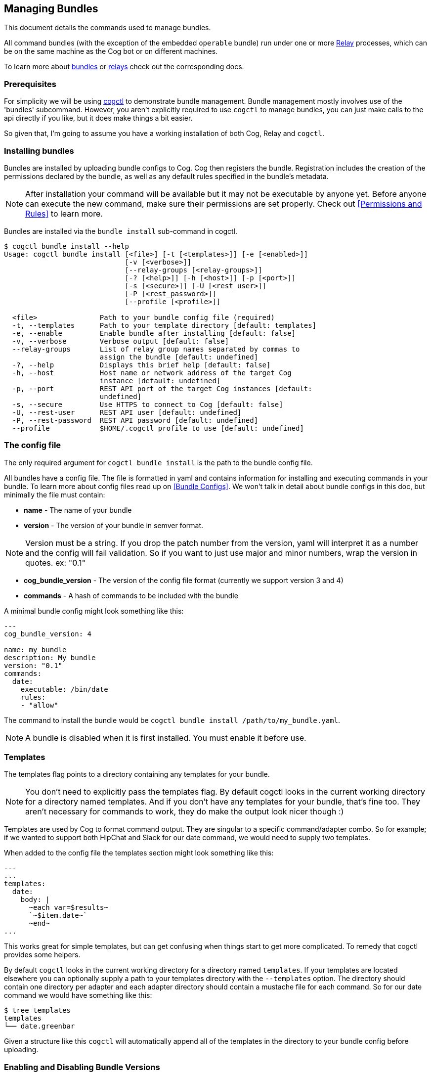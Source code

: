 == Managing Bundles
:description: How to deploy and manage bundles

This document details the commands used to manage bundles.

All command bundles (with the exception of the embedded `operable` bundle) run under one or more https://github.com/operable/go-relay[Relay] processes, which can be on the same machine as the Cog bot or on different machines.

To learn more about <<Commands and Bundles, bundles>> or <<Installing and Managing Relays, relays>> check out the corresponding docs.

=== Prerequisites

For simplicity we will be using https://github.com/operable/cogctl[cogctl] to demonstrate bundle management. Bundle management mostly involves use of the 'bundles' subcommand. However, you aren't explicitly required to use `cogctl` to manage bundles, you can just make calls to the api directly if you like, but it does make things a bit easier.

So given that, I'm going to assume you have a working installation of both Cog, Relay and `cogctl`.

=== Installing bundles

Bundles are installed by uploading bundle configs to Cog. Cog then registers the bundle. Registration includes the creation of the permissions declared by the bundle, as well as any default rules specified in the bundle's metadata.

NOTE: After installation your command will be available but it may not be executable by anyone yet. Before anyone can execute the new command, make sure their permissions are set properly. Check out <<Permissions and Rules>> to learn more.

Bundles are installed via the `bundle install` sub-command in cogctl.

[source, bash]
----
$ cogctl bundle install --help
Usage: cogctl bundle install [<file>] [-t [<templates>]] [-e [<enabled>]]
                             [-v [<verbose>]]
                             [--relay-groups [<relay-groups>]]
                             [-? [<help>]] [-h [<host>]] [-p [<port>]]
                             [-s [<secure>]] [-U [<rest_user>]]
                             [-P [<rest_password>]]
                             [--profile [<profile>]]

  <file>               Path to your bundle config file (required)
  -t, --templates      Path to your template directory [default: templates]
  -e, --enable         Enable bundle after installing [default: false]
  -v, --verbose        Verbose output [default: false]
  --relay-groups       List of relay group names separated by commas to
                       assign the bundle [default: undefined]
  -?, --help           Displays this brief help [default: false]
  -h, --host           Host name or network address of the target Cog
                       instance [default: undefined]
  -p, --port           REST API port of the target Cog instances [default:
                       undefined]
  -s, --secure         Use HTTPS to connect to Cog [default: false]
  -U, --rest-user      REST API user [default: undefined]
  -P, --rest-password  REST API password [default: undefined]
  --profile            $HOME/.cogctl profile to use [default: undefined]
----

=== The config file

The only required argument for `cogctl bundle install` is the path to the bundle config file.

All bundles have a config file. The file is formatted in yaml and contains information for installing and executing commands in your bundle. To learn more about config files read up on <<Bundle Configs>>. We won't talk in detail about bundle configs in this doc, but minimally the file must contain:

* *name* - The name of your bundle
* *version* - The version of your bundle in semver format.

NOTE: Version must be a string. If you drop the patch number from the version, yaml will interpret it as a number and the config will fail validation. So if you want to just use major and minor numbers, wrap the version in quotes. ex: "0.1"

* *cog_bundle_version* - The version of the config file format (currently we support version 3 and 4)
* *commands* - A hash of commands to be included with the bundle

A minimal bundle config might look something like this:

[source, YAML]
----
---
cog_bundle_version: 4

name: my_bundle
description: My bundle
version: "0.1"
commands:
  date:
    executable: /bin/date
    rules:
    - "allow"
----

The command to install the bundle would be `cogctl bundle install /path/to/my_bundle.yaml`.

NOTE: A bundle is disabled when it is first installed. You must enable it before use.

=== Templates

The templates flag points to a directory containing any templates for your bundle.

NOTE: You don't need to explicitly pass the templates flag. By default cogctl looks in the current working directory for a directory named templates. And if you don't have any templates for your bundle, that's fine too. They aren't necessary for commands to work, they do make the output look nicer though :)

Templates are used by Cog to format command output. They are singular to a specific command/adapter combo. So for example; if we wanted to support both HipChat and Slack for our date command, we would need to supply two templates.

When added to the config file the templates section might look something like this:

[source, YAML]
----
---
...
templates:
  date:
    body: |
      ~each var=$results~
      `~$item.date~`
      ~end~
...
----

This works great for simple templates, but can get confusing when things start to get more complicated. To remedy that cogctl provides some helpers.

By default `cogctl` looks in the current working directory for a directory named `templates`. If your templates are located elsewhere you can optionally supply a path to your templates directory with the `--templates` option. The directory should contain one directory per adapter and each adapter directory should contain a mustache file for each command. So for our date command we would have something like this:

[source, Bash]
----
$ tree templates
templates
└── date.greenbar
----

Given a structure like this `cogctl` will automatically append all of the templates in the directory to your bundle config before uploading.

=== Enabling and Disabling Bundle Versions

When a new version of a bundle is installed it is disabled by default. Only one version can be enabled at a time and a version must be explicitly enabled before Cog will route anything to it.

Enabling and disabling bundle versions is easy. Let’s say you already have version 1.0.0 of “my-bundle” installed:

[source, Bash]
----
$ cogctl bundle versions my-bundle
VERSION STATUS
1.0.0   Enabled
----

You can install version 2.0.0 straightforwardly:

[source, Bash]
----
$ cogctl bundle install /path/to/my-bundle/v2/config.yaml
$ cogctl bundle versions my-bundle
VERSION STATUS
1.0.0   Enabled
2.0.0   Disabled
----

As always, a newly-installed bundle is disabled by default. At this point, invoking any commands from the “my-bundle” bundle will still execute from version 1.0.0.

Switching to the new version is as simple as:

[source, Bash]
----
$ cogctl bundle enable my-bundle 2.0.0
$ cogctl bundle versions my-bundle
VERSION STATUS
1.0.0   Disabled
2.0.0   Enabled
----

Now that version 2.0.0 is enabled, the update will percolate to any Relays that “my-bundle” has been assigned to. From that point, any “my-bundle” command invocations will execute from version 2.0.0, using whatever access rules have been defined in that version.

And if you decide you don’t like version 2.0.0 for any reason, you can always drop back to 1.0.0:

[source, Bash]
----
$ cogctl bundle enable my-bundle 1.0.0
$ cogctl bundle versions my-bundle
VERSION STATUS
1.0.0   Enabled
2.0.0   Disabled
----

You can also enable and disable bundles through chat commands:

[source, Cog]
----
User:
!operable:bundle disable my_bundle

Cog:
Bundle "my_bundle" version "0.1.0" has been disabled.

User:
!operable:bundle enable my_bundle 0.1.0

Cog:
Bundle "my_bundle" version "0.1.0" has been enabled.
----

NOTE: You cannot disable the embedded `operable` bundle.

==== Relay Groups

Cog manages all of your command bundles and relays. Bundles are associated to relays via relay-groups. When a bundle is installed and assigned to a relay-group, Cog pushes the command config to the appropriate relay or relays. When a command is invoked, Cog uses the relay-group to select which relay is capable of running which command.

Relay groups are managed through `cogctl` with the `relay-groups` sub-command. For more information read up on <<Installing and Managing Relays>>.

Optionally during bundle creation you can pass a comma separated list to cogctl with the `--relay-groups` option.

Bundles are assigned to relays via relay groups using `cogctl`.

[source, Bash]
----
$ cogctl relay-groups assign my_relay_group --bundles my_bundle
----

NOTE: The default refresh interval for a relay is 15 minutes (set in the relay configuration file - `relay.conf`). Be sure to wait for the specified amount time in order to see the bundle appear on the relays in the assigned relay group.

=== Uninstalling Bundles and Bundle Versions

You may uninstall a specific version of a bundle or all versions of a bundle. Uninstalling a specific version will remove rules and permissions only associated with that version. Uninstalling all bundle versions _completely_ involves removal of all authorization rules governing its commands as well as deletion of all the bundle's permissions. Any custom rules you may have written concerning the commands in the bundle will also be deleted. In this regard, bundle uninstallation is not reversible. You can re-install to get back the bundle permissions and default rules, but your custom ones will be gone forever. If you only wish to disable a bundle, see <<Enabling and Disabling Bundle Versions>> above instead.

Before a bundle can be uninstalled it must first be disabled. To uninstall a bundle just use `cogctl`.

WARNING: Since uninstalling all versions of a bundle can be quite destructive, you must pass the `--all` flag to `cogctl`. Otherwise nothing will happen.

[source, Bash]
----
$ cogctl bundle uninstall --help
Usage: cogctl bundle uninstall [<bundle_name>] [<bundle_version>]
                               [-v [<verbose>]] [-c [<clean>]]
                               [-a [<all>]] [-? [<help>]] [-h [<host>]]
                               [-p [<port>]] [-s [<secure>]]
                               [-U [<rest_user>]] [-P [<rest_password>]]
                               [--profile [<profile>]]

  <bundle_name>        Bundle name (required)
  <bundle_version>     Bundle version [default: undefined]
  -v, --verbose        Verbose output [default: false]
  -c, --clean          Uninstall all disabled bundle versions [default:
                       false]
  -a, --all            Uninstall all versions [default: false]
  -?, --help           Displays this brief help [default: false]
  -h, --host           Host name or network address of the target Cog
                       instance [default: undefined]
  -p, --port           REST API port of the target Cog instances [default:
                       undefined]
  -s, --secure         Use HTTPS to connect to Cog [default: false]
  -U, --rest-user      REST API user [default: undefined]
  -P, --rest-password  REST API password [default: undefined]
  --profile            $HOME/.cogctl profile to use [default: undefined]


$ cogctl bundle uninstall --verbose my_bundle 0.1.0
Uninstalled 'my_bundle' '0.1.0'

$ cogctl bundle uninstall my_bundle
cogctl: ERROR: "Can't uninstall 'date'. You must specify either '--all' or '--clean'."
cogctl: WARNING: "This operation is irreversible."

$ cogctl bundle uninstall date 0.1.0
cogctl: ERROR: "Cannot delete date 0.1.0, because it is currently enabled"

$ cogctl bundle uninstall date --all
cogctl: ERROR: "Cannot uninstall an enabled bundle"
cogctl: WARNING: "Version '0.1.0' of 'date' is currently enabled"

$ cogctl bundle disable date

$ cogctl bundle uninstall date --all
----

